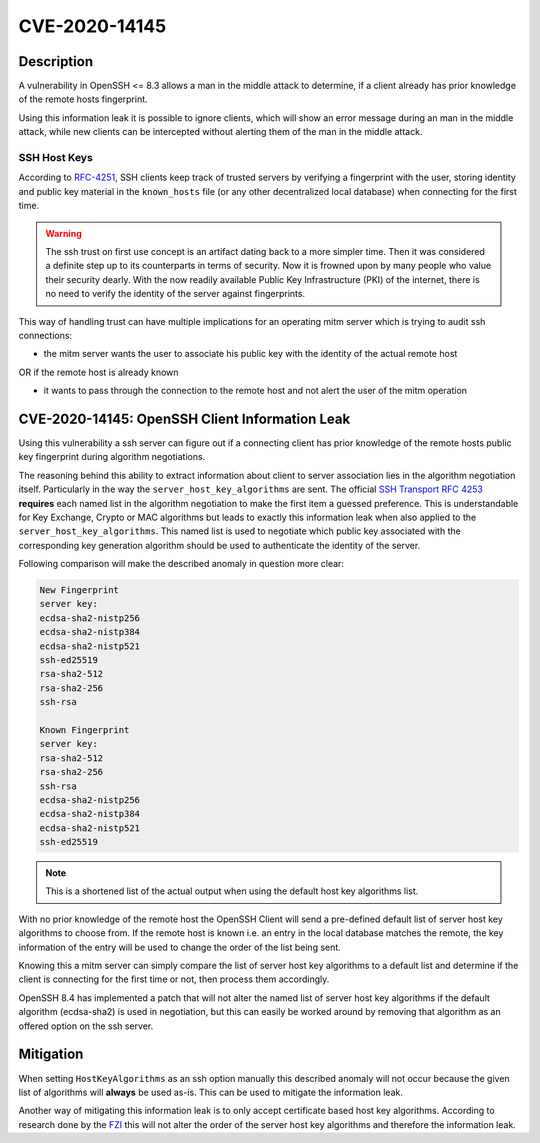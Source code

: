 CVE-2020-14145
==============

.. raw:: html

    <div class="card card-margin">
        <div class="card-header no-border">
            <h5 class="card-title cve-title">CVE-2020-14145</h5>
        </div>
        <div class="card-body pt-0">
            <div class="widget-49">
                <div class="widget-49-title-wrapper">
                    <div class="widget-49-date-primary">
                        <span class="widget-49-date-day">5.9</span>
                        <span class="widget-49-date-month">CVSS</span>
                    </div>
                    <div class="widget-49-meeting-info">
                        <span class="widget-49-pro-title"><b>Vector:</b> CVSS:3.1/AV:N/AC:H/PR:N/UI:N/S:U/C:H/I:N/A:N</span>
                        <span class="widget-49-meeting-time">
                            <a href="https://nvd.nist.gov/vuln/detail/CVE-2020-14145">https://nvd.nist.gov/vuln/detail/CVE-2020-14145</a>
                        </span>
                    </div>
                </div>
                <p class="widget-49-meeting-integration">
                    <i class="far fa-clock"></i> integration planned
                </p>
                <p class="widget-49-meeting-text">
                    The client side in OpenSSH 5.7 through 8.3 has an Observable Discrepancy
                    leading to an information leak in the algorithm negotiation.
                    This allows man-in-the-middle attackers to target initial connection
                    attempts (where no host key for the server has been cached by the client).
                </p>
                <span class="widget-49-pro-title"><b>Affected Software:</b></span>
                <ul class="widget-49-meeting-points">
                    <li class="widget-49-meeting-item"><b>OpenSSH</b> 5.7-8.3</li>
                </ul>
            </div>
        </div>
    </div>

Description
-----------

A vulnerability in OpenSSH <= 8.3 allows a man in the middle attack to determine, if a client already has
prior knowledge of the remote hosts fingerprint.

Using this information leak it is possible to ignore clients, which will show an error message during an man in the middle attack,
while new clients can be intercepted without alerting them of the man in the middle attack.


SSH Host Keys
"""""""""""""
According to `RFC-4251 <https://tools.ietf.org/html/rfc4251>`_,
SSH clients keep track of trusted servers by verifying a fingerprint with the user, storing
identity and public key material in the ``known_hosts`` file (or any other decentralized local database)
when connecting for the first time.

.. warning::

    The ssh trust on first use concept is an artifact dating back to a more simpler time. Then it was
    considered a definite step up to its counterparts in terms of security. Now it is frowned upon by
    many people who value their security dearly. With the now readily available Public Key Infrastructure (PKI)
    of the internet, there is no need to verify the identity of the server against fingerprints.


This way of handling trust can have multiple implications for an operating mitm server which is trying to audit
ssh connections:

- the mitm server wants the user to associate his public key with the identity of the actual remote host

OR if the remote host is already known

- it wants to pass through the connection to the remote host and not alert the user of the mitm operation



CVE-2020-14145: OpenSSH Client Information Leak
------------------------------------------------

Using this vulnerability a ssh server can figure out if a connecting client has prior knowledge
of the remote hosts public key fingerprint during algorithm negotiations.

The reasoning behind this ability to extract information about client to server association lies in the
algorithm negotiation itself. Particularly in the way the ``server_host_key_algorithms`` are sent.
The official `SSH Transport RFC 4253 <https://tools.ietf.org/html/rfc4253#section-7>`_ **requires**
each named list in the algorithm negotiation to make the first item a guessed preference.
This is understandable for Key Exchange, Crypto or MAC algorithms but leads
to exactly this information leak when also applied to the ``server_host_key_algorithms``. This named list is used
to negotiate which public key associated with the corresponding key generation algorithm should be used
to authenticate the identity of the server.

Following comparison will make the described anomaly in question more clear:

.. code-block:: bash

    New Fingerprint
    server key:
    ecdsa-sha2-nistp256
    ecdsa-sha2-nistp384
    ecdsa-sha2-nistp521
    ssh-ed25519
    rsa-sha2-512
    rsa-sha2-256
    ssh-rsa

    Known Fingerprint
    server key:
    rsa-sha2-512
    rsa-sha2-256
    ssh-rsa
    ecdsa-sha2-nistp256
    ecdsa-sha2-nistp384
    ecdsa-sha2-nistp521
    ssh-ed25519

..
    commented out
    +---------------------+---------------------+
    | New Fingerprint     | Known Fingerprint   |
    +=====================+=====================+
    | server key:         | server key:         |
    +---------------------+---------------------+
    | ecdsa-sha2-nistp256 | rsa-sha2-512        |
    +---------------------+---------------------+
    | ecdsa-sha2-nistp384 | rsa-sha2-256        |
    +---------------------+---------------------+
    | ecdsa-sha2-nistp521 | ssh-rsa             |
    +---------------------+---------------------+
    | ssh-ed25519         | ecdsa-sha2-nistp256 |
    +---------------------+---------------------+
    | rsa-sha2-512        | ecdsa-sha2-nistp384 |
    +---------------------+---------------------+
    | rsa-sha2-256        | ecdsa-sha2-nistp521 |
    +---------------------+---------------------+
    | ssh-rsa             | ssh-ed25519         |
    +---------------------+---------------------+

.. note::

    This is a shortened list of the actual output when using the default host key algorithms list.

With no prior knowledge of the remote host
the OpenSSH Client will send a pre-defined default list of server host key algorithms to choose from.
If the remote host is known i.e. an entry in the local database matches the remote,
the key information of the entry will be used to change the order of the list being sent.

Knowing this a mitm server can simply compare the list of server host key algorithms to a default list
and determine if the client is connecting for the first time or not, then process them accordingly.

OpenSSH 8.4 has implemented a patch that will not alter the named list of server host key algorithms
if the default algorithm (ecdsa-sha2) is used in negotiation, but this can easily be worked around
by removing that algorithm as an offered option on the ssh server.

Mitigation
----------

When setting ``HostKeyAlgorithms`` as an ssh option manually this described anomaly will not occur
because the given list of algorithms will **always** be used as-is. This can be used to mitigate the
information leak.

Another way of mitigating this information leak is to only accept certificate based host key algorithms.
According to research done by the `FZI <https://www.fzi.de/fileadmin/user_upload/2020-12-02-FSA-2020-2v1.1.pdf>`_
this will not alter the order of the server host key algorithms and therefore the information leak.